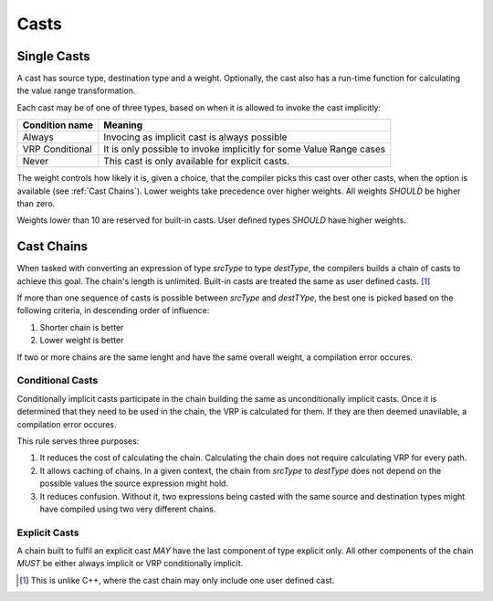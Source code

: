 *****
Casts
*****

Single Casts
============

A cast has source type, destination type and a weight. Optionally, the cast also has a run-time function for calculating the value
range transformation.

Each cast may be of one of three types, based on when it is allowed to invoke the cast implicitly:

+-----------------+---------------------------------------------------------------------+
| Condition name  | Meaning                                                             |
+=================+=====================================================================+
| Always          | Invocing as implicit cast is always possible                        |
+-----------------+---------------------------------------------------------------------+
| VRP Conditional | It is only possible to invoke implicitly for some Value Range cases |
+-----------------+---------------------------------------------------------------------+
| Never           | This cast is only available for explicit casts.                     |
+-----------------+---------------------------------------------------------------------+

The weight controls how likely it is, given a choice, that the compiler picks this cast over other casts, when the option is
available (see :ref:`Cast Chains`). Lower weights take precedence over higher weights. All weights *SHOULD* be higher than zero.

Weights lower than 10 are reserved for built-in casts. User defined types *SHOULD* have higher weights.

Cast Chains
===========

When tasked with converting an expression of type `srcType` to type `destType`, the compilers builds a chain of casts to achieve
this goal. The chain's length is unlimited. Built-in casts are treated the same as user defined casts. [#CppOneUDCast]_

If more than one sequence of casts is possible between `srcType` and `destTYpe`, the best one is picked based on the following
criteria, in descending order of influence:

#. Shorter chain is better
#. Lower weight is better

If two or more chains are the same lenght and have the same overall weight, a compilation error occures.

Conditional Casts
-----------------

Conditionally implicit casts participate in the chain building the same as unconditionally implicit casts. Once it is determined
that they need to be used in the chain, the VRP is calculated for them. If they are then deemed unavilable, a compilation error
occures.

This rule serves three purposes:

#. It reduces the cost of calculating the chain. Calculating the chain does not require calculating VRP for every path.
#. It allows caching of chains. In a given context, the chain from `srcType` to `destType` does not depend on the possible values
   the source expression might hold.
#. It reduces confusion. Without it, two expressions being casted with the same source and destination types might have compiled
   using two very different chains.

Explicit Casts
--------------

A chain built to fulfil an explicit cast *MAY* have the last component of type explicit only. All other components of the chain
*MUST* be either always implicit or VRP conditionally implicit.

.. [#CppOneUDCast] This is unlike C++, where the cast chain may only include one user defined cast.
